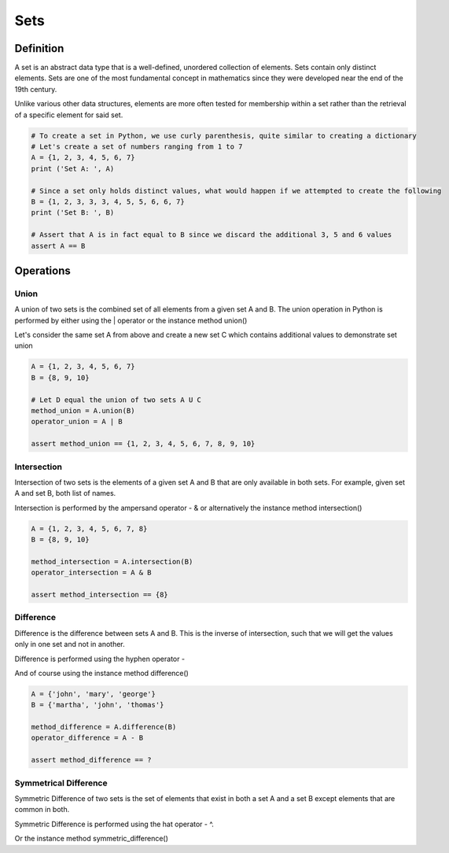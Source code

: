 Sets
====

Definition
-----------

A set is an abstract data type that is a well-defined, unordered collection of elements. Sets contain only distinct elements. Sets are one of the most fundamental concept in mathematics since they were developed near the end of the 19th century.

Unlike various other data structures, elements are more often tested for membership within a set rather than the retrieval of a specific element for said set.

.. code:: python

    # To create a set in Python, we use curly parenthesis, quite similar to creating a dictionary 
    # Let's create a set of numbers ranging from 1 to 7
    A = {1, 2, 3, 4, 5, 6, 7}
    print ('Set A: ', A)

    # Since a set only holds distinct values, what would happen if we attempted to create the following
    B = {1, 2, 3, 3, 3, 4, 5, 5, 6, 6, 7}
    print ('Set B: ', B)

    # Assert that A is in fact equal to B since we discard the additional 3, 5 and 6 values
    assert A == B


Operations
-----------

Union
###########

A union of two sets is the combined set of all elements from a given set A and B. The union operation in Python is performed by either using the | operator or the instance method union()

Let's consider the same set A from above and create a new set C which contains additional values to demonstrate set union

.. code:: python

    A = {1, 2, 3, 4, 5, 6, 7}
    B = {8, 9, 10}
    
    # Let D equal the union of two sets A U C
    method_union = A.union(B)
    operator_union = A | B
    
    assert method_union == {1, 2, 3, 4, 5, 6, 7, 8, 9, 10}

Intersection
###########

Intersection of two sets is the elements of a given set A and B that are only available in both sets. For example, given set A and set B, both list of names.

Intersection is performed by the ampersand operator - & or alternatively the instance method intersection()

.. code:: python

    A = {1, 2, 3, 4, 5, 6, 7, 8}
    B = {8, 9, 10}
    
    method_intersection = A.intersection(B)
    operator_intersection = A & B
    
    assert method_intersection == {8}

Difference
###########

Difference is the difference between sets A and B. This is the inverse of intersection, such that we will get the values only in one set and not in another.

Difference is performed using the hyphen operator -

And of course using the instance method difference()

.. code:: python

    A = {'john', 'mary', 'george'}
    B = {'martha', 'john', 'thomas'}
    
    method_difference = A.difference(B)
    operator_difference = A - B
    
    assert method_difference == ?

Symmetrical Difference
###########

Symmetric Difference of two sets is the set of elements that exist in both a set A and a set B except elements that are common in both.

Symmetric Difference is performed using the hat operator - ^.

Or the instance method symmetric_difference()
